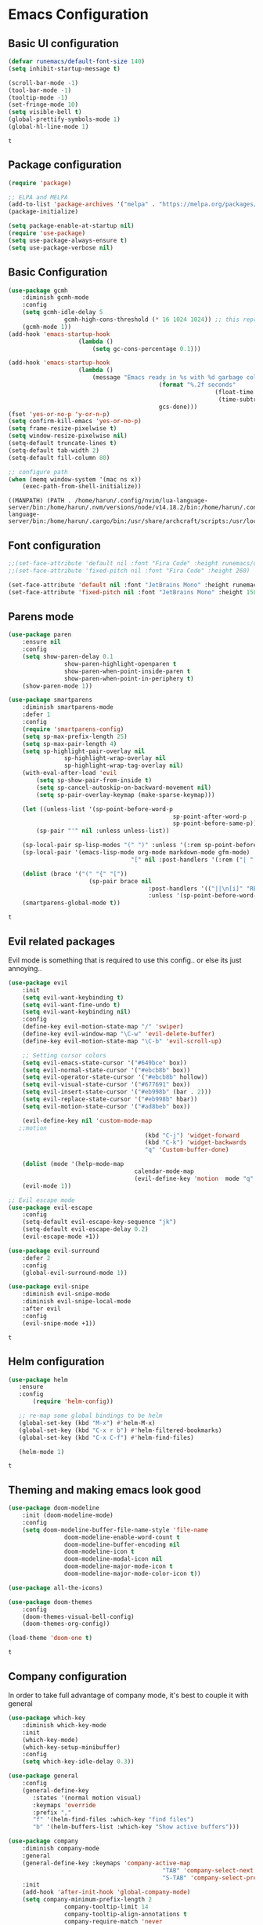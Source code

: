 #+Author: Harun Sheikhali
#+Date: Sun Jan 16th, 2022

* Emacs Configuration
** Basic UI configuration
   #+begin_src emacs-lisp
		 (defvar runemacs/default-font-size 140)
		 (setq inhibit-startup-message t)

		 (scroll-bar-mode -1)
		 (tool-bar-mode -1)
		 (tooltip-mode -1)
		 (set-fringe-mode 10)
		 (setq visible-bell t)
		 (global-prettify-symbols-mode 1)
		 (global-hl-line-mode 1)

   #+end_src

	 #+RESULTS:
	 : t

** Package configuration
   #+begin_src emacs-lisp
     (require 'package)

     ;; ELPA and MELPA
     (add-to-list 'package-archives '("melpa" . "https://melpa.org/packages/"))
     (package-initialize)

     (setq package-enable-at-startup nil)
     (require 'use-package)
     (setq use-package-always-ensure t)
     (setq use-package-verbose nil)
   #+end_src

	 #+RESULTS:

** Basic Configuration
   #+begin_src emacs-lisp
		 (use-package gcmh
			 :diminish gcmh-mode
			 :config
			 (setq gcmh-idle-delay 5
						 gcmh-high-cons-threshold (* 16 1024 1024)) ;; this represets 16mb
			 (gcmh-mode 1))
		 (add-hook 'emacs-startup-hook
							 (lambda ()
								 (setq gc-cons-percentage 0.1)))

		 (add-hook 'emacs-startup-hook
							 (lambda ()
								 (message "Emacs ready in %s with %d garbage collections."
													(format "%.2f seconds"
																	(float-time
																	 (time-subtract after-init-time before-init-time)))
													gcs-done)))
		 (fset 'yes-or-no-p 'y-or-n-p)
		 (setq confirm-kill-emacs 'yes-or-no-p)
		 (setq frame-resize-pixelwise t)
		 (setq window-resize-pixelwise nil)
		 (setq-default truncate-lines t)
		 (setq-default tab-width 2)
		 (setq-default fill-column 80)

		 ;; configure path
		 (when (memq window-system '(mac ns x))
			 (exec-path-from-shell-initialize))
   #+end_src

	 #+RESULTS:
	 : ((MANPATH) (PATH . /home/harun/.config/nvim/lua-language-server/bin:/home/harun/.nvm/versions/node/v14.18.2/bin:/home/harun/.config/nvim/lua-language-server/bin:/home/harun/.cargo/bin:/usr/share/archcraft/scripts:/usr/local/sbin:/usr/local/bin:/usr/bin:/usr/bin/site_perl:/usr/bin/vendor_perl:/usr/bin/core_perl:/home/harun/.config/bspwm/bin))
   
** Font configuration
   #+begin_src emacs-lisp
		 ;;(set-face-attribute 'default nil :font "Fira Code" :height runemacs/default-font-size)
		 ;;(set-face-attribute 'fixed-pitch nil :font "Fira Code" :height 260)

		 (set-face-attribute 'default nil :font "JetBrains Mono" :height runemacs/default-font-size)
		 (set-face-attribute 'fixed-pitch nil :font "JetBrains Mono" :height 150)
   #+end_src

	 #+RESULTS:

** Parens mode
   #+begin_src emacs-lisp
		 (use-package paren
			 :ensure nil
			 :config
			 (setq show-paren-delay 0.1
						 show-paren-highlight-openparen t
						 show-paren-when-point-inside-paren t
						 show-paren-when-point-in-periphery t)
			 (show-paren-mode 1))

		 (use-package smartparens
			 :diminish smartparens-mode
			 :defer 1
			 :config
			 (require 'smartparens-config)
			 (setq sp-max-prefix-length 25)
			 (setq sp-max-pair-length 4)
			 (setq sp-highlight-pair-overlay nil
						 sp-highlight-wrap-overlay nil
						 sp-highlight-wrap-tag-overlay nil)
			 (with-eval-after-load 'evil
				 (setq sp-show-pair-from-inside t)
				 (setq sp-cancel-autoskip-on-backward-movement nil)
				 (setq sp-pair-overlay-keymap (make-sparse-keymap)))

			 (let ((unless-list '(sp-point-before-word-p
														sp-point-after-word-p
														sp-point-before-same-p)))
				 (sp-pair "'" nil :unless unless-list))

			 (sp-local-pair sp-lisp-modes "(" ")" :unless '(:rem sp-point-before-same-p))
			 (sp-local-pair '(emacs-lisp-mode org-mode markdown-mode gfm-mode)
											"[" nil :post-handlers '(:rem ("| " "SPC")))

			 (dolist (brace '("(" "{" "["))
								(sp-pair brace nil
												 :post-handlers '(("||\n[i]" "RET")("| " "SPC"))
												 :unless '(sp-point-before-word-p sp-point-before-same-p)))
			 (smartparens-global-mode t))
   #+end_src

	 #+RESULTS:
	 : t
   
** Evil related packages
   Evil mode is something that is required to use this config.. or else its just annoying..
   #+begin_src emacs-lisp
		 (use-package evil
			 :init
			 (setq evil-want-keybinding t)
			 (setq evil-want-fine-undo t)
			 (setq evil-want-keybinding nil)
			 :config
			 (define-key evil-motion-state-map "/" 'swiper)
			 (define-key evil-window-map "\C-w" 'evil-delete-buffer)
			 (define-key evil-motion-state-map "\C-b" 'evil-scroll-up)

			 ;; Setting cursor colors
			 (setq evil-emacs-state-cursor '("#649bce" box))
			 (setq evil-normal-state-cursor '("#ebcb8b" box))
			 (setq evil-operator-state-cursor '("#ebcb8b" hollow))
			 (setq evil-visual-state-cursor '("#677691" box))
			 (setq evil-insert-state-cursor '("#eb998b" (bar . 2)))
			 (setq evil-replace-state-cursor '("#eb998b" hbar))
			 (setq evil-motion-state-cursor '("#ad8beb" box))

			 (evil-define-key nil 'custom-mode-map
			;;motion
												(kbd "C-j") 'widget-forward
												(kbd "C-k") 'widget-backwards
												"q" 'Custom-buffer-done)

			 (dolist (mode '(help-mode-map
											 calendar-mode-map
											 (evil-define-key 'motion  mode "q" 'kill-this-buffer))))
			 (evil-mode 1))

		 ;; Evil escape mode
		 (use-package evil-escape
			 :config
			 (setq-default evil-escape-key-sequence "jk")
			 (setq-default evil-escape-delay 0.2)
			 (evil-escape-mode +1))

		 (use-package evil-surround
			 :defer 2
			 :config
			 (global-evil-surround-mode 1))

		 (use-package evil-snipe
			 :diminish evil-snipe-mode
			 :diminish evil-snipe-local-mode
			 :after evil
			 :config
			 (evil-snipe-mode +1))
   #+end_src

	 #+RESULTS:
	 : t

** Helm configuration
	 #+begin_src emacs-lisp
		 (use-package helm
			:ensure
			:config
				(require 'helm-config))

			;; re-map some global bindings to be helm
			(global-set-key (kbd "M-x") #'helm-M-x)
			(global-set-key (kbd "C-x r b") #'helm-filtered-bookmarks)
			(global-set-key (kbd "C-x C-f") #'helm-find-files)

			(helm-mode 1)
	 #+end_src

	 #+RESULTS:
	 : t

** Theming and making emacs look good
	 #+begin_src emacs-lisp
		 (use-package doom-modeline
			 :init (doom-modeline-mode)
			 :config
			 (setq doom-modeline-buffer-file-name-style 'file-name
						 doom-modeline-enable-word-count t
						 doom-modeline-buffer-encoding nil
						 doom-modeline-icon t
						 doom-modeline-modal-icon nil
						 doom-modeline-major-mode-icon t
						 doom-modeline-major-mode-color-icon t))

		 (use-package all-the-icons)

		 (use-package doom-themes
			 :config
			 (doom-themes-visual-bell-config)
			 (doom-themes-org-config))

		 (load-theme 'doom-one t)
	 #+end_src

	 #+RESULTS:
	 : t

** Company configuration
	 In order to take full advantage of company mode, it's best to couple it with general
	 #+begin_src emacs-lisp
		 (use-package which-key
			 :diminish which-key-mode
			 :init
			 (which-key-mode)
			 (which-key-setup-minibuffer)
			 :config
			 (setq which-key-idle-delay 0.3))

		 (use-package general
			 :config
			 (general-define-key
				:states '(normal motion visual)
				:keymaps 'override
				:prefix ","
				"f" '(helm-find-files :which-key "find files")
				"b" '(helm-buffers-list :which-key "Show active buffers")))

		 (use-package company
			 :diminish company-mode
			 :general
			 (general-define-key :keymaps 'company-active-map
													 "TAB" 'company-select-next
													 "S-TAB" 'company-select-previous)
			 :init
			 (add-hook 'after-init-hook 'global-company-mode)
			 (setq company-minimum-prefix-length 2
						 company-tooltip-limit 14
						 company-tooltip-align-annotations t
						 company-require-match 'never
						 company-frontends
						 '(company-pseudo-tooltip-frontend
							 company-echo-metadata-frontend)
						 company-backends '(company-capf company-files company-keywords)
						 company-auto-complete nil
						 company-auto-complete-chars nil
						 company-debbrev-other-buffers nil
						 company-debbrev-ignore-case nil
						 company-debbrev-downcase nil)
			 :config
			 (setq company-idle-delay 0.35)
						 (company-tng-mode))
	 #+end_src

	 #+RESULTS:
	 
** Development configuration
	 This section will contain the majority of configuration needed for modern web development (HTML, TS, React, etc)
		#+begin_src emacs-lisp
      (setq indent-tabs-mode nil)
      (defun harun/webmode-hook ()
        "My personal webmode hook"
        (setq web-mode-markup-indent-offset 2)
        (setq web-mode-enable-comment-annotations t)
        (setq web-mode-code-indent-offset 2)
        (setq web-mode-css-indent-offset 2)
        (setq web-mode-attr-indent-offset 0)
        (setq web-mode-enable-auto-indentation t)
        (setq web-mode-enable-auto-pairing t)
        (setq web-mode-enable-auto-closing t)
        (setq web-mode-enable-css-colorization t))

      ;; TODO -- Add other web mode hook configs
      ;; TODO -- Add other language support like react, eslint etc


      (use-package web-mode
        :hook (web-mode . harun/webmode-hook)
        :commands web-mode
        :mode (("\\.tsx?'". web-mode)
               ("\\.html\\'" . web-mode)))

      (use-package lsp-mode
        :commands (lsp lsp-deferred))

      (use-package typescript-mode
        :hook (typescript-mode . lsp))

      (use-package flycheck)
      (add-hook 'after-init-hook #'global-flycheck-mode)

      ;; disable tslint because it is deprecated and no one uses it anyway..
      (setq-default flycheck-disabled-checkers
                    (append flycheck-disabled-checkers
                            '(typescript-tslint)))
      (flycheck-add-mode 'javascript-eslint 'web-mode)
      (flycheck-add-mode 'javascript-eslint 'typescript-mode)
      (setq-default flycheck-temp-prefix ".flycheck")
		#+end_src

    #+RESULTS:
    : .flycheck
		
** Org Mode
	 #+begin_src emacs-lisp
		 (use-package org-superstar
			 :after org
			 :hook (org-mode . org-superstar-mode)
			 :config
			 (set-face-attribute 'org-superstar-header-bullet nil :inherit 'fixed-pitched :height 180)
			 :custom
			 ;; set the leading bullet to be a space. For alignment purposes I use an em-quad space (U+2001)
			 (org-superstar-headline-bullets-list '(" "))
			 (org-superstar-todo-bullet-alist '(("DONE" . ?✔)
																					("TODO" . ?⌖)
																					("ISSUE" . ?)
																					("BRANCH" . ?)
																					("FORK" . ?)
																					("MR" . ?)
																					("MERGED" . ?)
																					("GITHUB" . ?A)
																					("WRITING" . ?✍)
																					("WRITE" . ?✍)
																					))
			 (org-superstar-special-todo-items t)
			 (org-superstar-leading-bullet "")
			 )
		#+end_src

    #+RESULTS:
    | org-superstar-mode | #[0 \300\301\302\303\304$\207 [add-hook change-major-mode-hook org-show-all append local] 5] | #[0 \300\301\302\303\304$\207 [add-hook change-major-mode-hook org-babel-show-result-all append local] 5] | org-babel-result-hide-spec | org-babel-hide-all-hashes |
